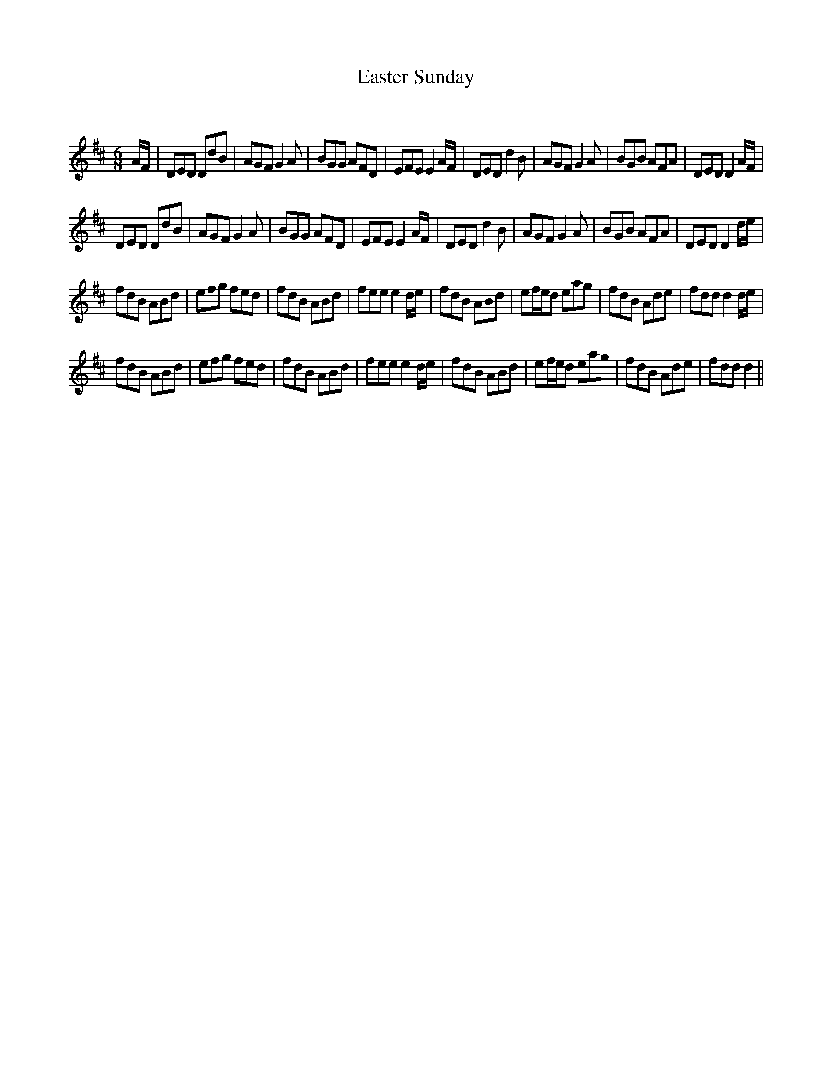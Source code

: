X:1
T: Easter Sunday
C:
R:Jig
Q:180
K:D
M:6/8
L:1/16
AF|D2E2D2 D2d2B2|A2G2F2 G4A2|B2G2G2 A2F2D2|E2F2E2 E4AF|D2E2D2 d4B2|A2G2F2 G4A2|B2G2B2 A2F2A2|D2E2D2 D4AF|
D2E2D2 D2d2B2|A2G2F2 G4A2|B2G2G2 A2F2D2|E2F2E2 E4AF|D2E2D2 d4B2|A2G2F2 G4A2|B2G2B2 A2F2A2|D2E2D2 D4de|
f2d2B2 A2B2d2|e2f2g2 f2e2d2|f2d2B2 A2B2d2|f2e2e2 e4de|f2d2B2 A2B2d2|e2fed2 e2a2g2|f2d2B2 A2d2e2|f2d2d2 d4de|
f2d2B2 A2B2d2|e2f2g2 f2e2d2|f2d2B2 A2B2d2|f2e2e2 e4de|f2d2B2 A2B2d2|e2fed2 e2a2g2|f2d2B2 A2d2e2|f2d2d2 d4||
